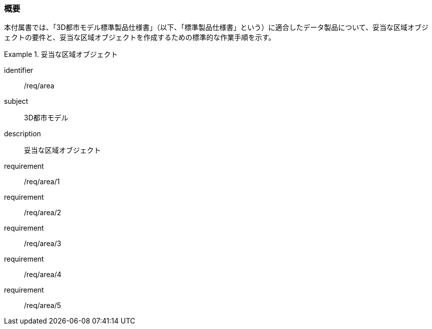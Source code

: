 [[tocU_01]]
=== 概要

本付属書では、「3D都市モデル標準製品仕様書」（以下、「標準製品仕様書」という）に適合したデータ製品について、妥当な区域オブジェクトの要件と、妥当な区域オブジェクトを作成するための標準的な作業手順を示す。


[requirements_class]
.妥当な区域オブジェクト
====
[%metadata]
identifier:: /req/area
subject:: 3D都市モデル
description:: 妥当な区域オブジェクト
requirement:: /req/area/1
requirement:: /req/area/2
requirement:: /req/area/3
requirement:: /req/area/4
requirement:: /req/area/5
====
